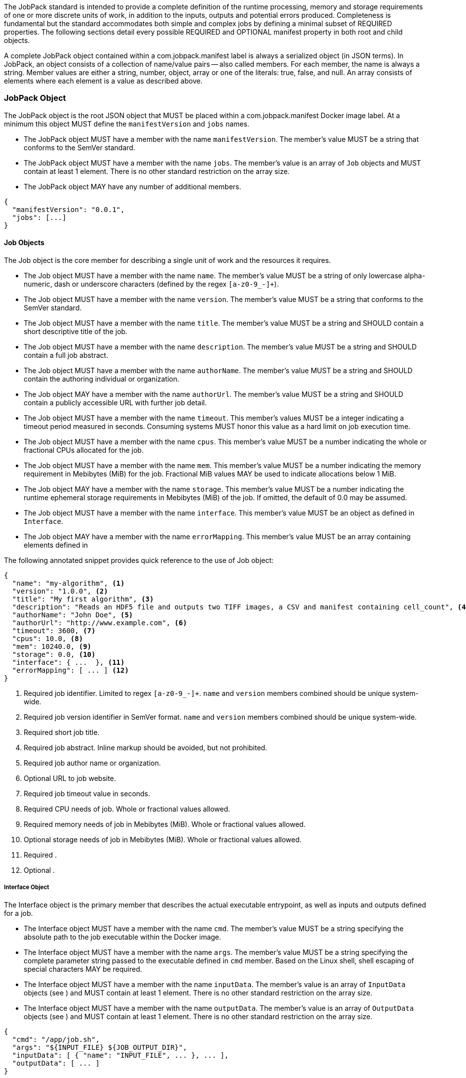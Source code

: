 The JobPack standard is intended to provide a complete definition of the runtime processing, memory and storage
requirements of one or more discrete units of work, in addition to the inputs, outputs and potential errors produced.
Completeness is fundamental but the standard accommodates both simple and complex jobs by defining a minimal subset of
REQUIRED properties. The following sections detail every possible REQUIRED and OPTIONAL manifest property in both root
and child objects.

A complete JobPack object contained within a com.jobpack.manifest label is always a serialized object (in JSON terms).
In JobPack, an object consists of a collection of name/value pairs -- also called members. For each member, the name is
always a string. Member values are either a string, number, object, array or one of the literals: true, false, and null.
An array consists of elements where each element is a value as described above.

[[jobpack-section, JobPack Object]]
=== JobPack Object
The JobPack object is the root JSON object that MUST be placed within a com.jobpack.manifest Docker image label. At a
minimum this object MUST define the `manifestVersion` and `jobs` names.

* The JobPack object MUST have a member with the name `manifestVersion`. The member's value MUST be a string that
conforms to the SemVer standard.
* The JobPack object MUST have a member with the name `jobs`. The member's value is an array of `Job` objects and MUST
contain at least 1 element. There is no other standard restriction on the array size.
* The JobPack object MAY have any number of additional members.

----
{
  "manifestVersion": "0.0.1",
  "jobs": [...]
}
----

[[job-section, Job Objects]]
==== Job Objects
The Job object is the core member for describing a single unit of work and the resources it requires.

* The Job object MUST have a member with the name `name`. The member's value MUST be a string of only lowercase
alpha-numeric, dash or underscore characters (defined by the regex `[a-z0-9_-]+`).
* The Job object MUST have a member with the name `version`. The member's value MUST be a string that conforms to the
SemVer standard.
* The Job object MUST have a member with the name `title`. The member's value MUST be a string and SHOULD contain a
short descriptive title of the job.
* The Job object MUST have a member with the name `description`. The member's value MUST be a string and SHOULD contain
a full job abstract.
* The Job object MUST have a member with the name `authorName`. The member's value MUST be a string and SHOULD contain
the authoring individual or organization.
* The Job object MAY have a member with the name `authorUrl`. The member's value MUST be a string and SHOULD contain a
publicly accessible URL with further job detail.
* The Job object MUST have a member with the name `timeout`. This member's values MUST be a integer indicating a timeout
period measured in seconds. Consuming systems MUST honor this value as a hard limit on job execution time.
* The Job object MUST have a member with the name `cpus`. This member's value MUST be a number indicating the whole or
fractional CPUs allocated for the job.
* The Job object MUST have a member with the name `mem`. This member's value MUST be a number indicating the memory
requirement in Mebibytes (MiB) for the job. Fractional MiB values MAY be used to indicate allocations below 1 MiB.
* The Job object MAY have a member with the name `storage`. This member's value MUST be a number indicating the runtime
ephemeral storage requirements in Mebibytes (MiB) of the job. If omitted, the default of 0.0 may be assumed.
* The Job object MUST have a member with the name `interface`. This member's value MUST be an object as defined in
[[interface-section]]
`Interface`.
* The Job object MAY have a member with the name `errorMapping`. This member's value MUST be an array containing
elements defined in [[errormapping-section]]

The following annotated snippet provides quick reference to the use of Job object:

----
{
  "name": "my-algorithm", <1>
  "version": "1.0.0", <2>
  "title": "My first algorithm", <3>
  "description": "Reads an HDF5 file and outputs two TIFF images, a CSV and manifest containing cell_count", <4>
  "authorName": "John Doe", <5>
  "authorUrl": "http://www.example.com", <6>
  "timeout": 3600, <7>
  "cpus": 10.0, <8>
  "mem": 10240.0, <9>
  "storage": 0.0, <10>
  "interface": { ...  }, <11>
  "errorMapping": [ ... ] <12>
}
----
<1> Required job identifier. Limited to regex `[a-z0-9_-]+`. `name` and `version` members combined should be unique
system-wide.
<2> Required job version identifier in SemVer format. `name` and `version` members combined should be unique system-wide.
<3> Required short job title.
<4> Required job abstract. Inline markup should be avoided, but not prohibited.
<5> Required job author name or organization.
<6> Optional URL to job website.
<7> Required job timeout value in seconds.
<8> Required CPU needs of job. Whole or fractional values allowed.
<9> Required memory needs of job in Mebibytes (MiB). Whole or fractional values allowed.
<10> Optional storage needs of job in Mebibytes (MiB). Whole or fractional values allowed.
<11> Required [[interface-section]].
<12> Optional [[errormapping-section]].

[[interface-section, Interface Object]]
===== Interface Object
The Interface object is the primary member that describes the actual executable entrypoint, as well as inputs and
outputs defined for a job.

* The Interface object MUST have a member with the name `cmd`. The member's value MUST be a string specifying the
absolute path to the job executable within the Docker image.
* The Interface object MUST have a member with the name `args`. The member's value MUST be a string specifying the
complete parameter string passed to the executable defined in `cmd` member. Based on the Linux shell, shell escaping
of special characters MAY be required.
* The Interface object MUST have a member with the name `inputData`. The member's value is an array of `InputData`
objects (see [[inputdata-section]]) and MUST contain at least 1 element. There is no other standard restriction on the
array size.
* The Interface object MUST have a member with the name `outputData`. The member's value is an array of `OutputData`
objects (see [[inputdata-section]]) and MUST contain at least 1 element. There is no other standard restriction on the
array size.

----
{
  "cmd": "/app/job.sh",
  "args": "${INPUT_FILE} ${JOB_OUTPUT_DIR}",
  "inputData": [ { "name": "INPUT_FILE", ... }, ... ],
  "outputData": [ ... ]
}
----

[[inputdata-section, InputData Objects]]
====== InputData Objects

[[outputdata-section, OutputData Objects]]
====== OutputData Objects

[[errormapping-section, ErrorMapping Objects]]
===== ErrorMapping Objects